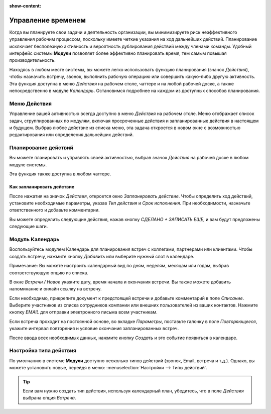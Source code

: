 :show-content:

===================
Управление временем
===================

Когда вы планируете свои задачи и деятельность организации, вы минимизируете риск неэффективного управления рабочим процессом,
поскольку имеете четкие указания
на ход дальнейших действий. Планирование исключает бесполезную активность и
вероятность дублирования действий между членами команды. Удобный интерфейс системы **Модули** позволяет более эффективно планировать время,
тем самым повышая производительность.

Находясь в любом месте системы, вы можете легко использовать функцию планирования (значок *Действия*),
чтобы назначить встречу, звонок, выполнить рабочую операцию или совершить какую-либо другую активность.
Эта функция доступна в  меню *Действия* на рабочем столе, чаттере и на любой рабочей доске, а также
непосредственно в модуле *Календарь*.
Остановимся подробнее на каждом из доступных способов планирования.

Меню Действия
=============

Управление вашей активностью всегда доступно в меню *Действия* на рабочем столе. Меню отображает список задач, сгруппированных
по модулям,
включая просроченные действия и запланированные действия в настоящем и будущем. Выбрав любое действие из списка меню,
эта задача откроется в новом окне с возможностью редактирования или определения дальнейших действий.

.. image:: plan_activities/activities_menu.png
   :align: center
   :alt: View of crm leads page emphasizing the activities menu for Odoo Discuss

Планирование действий
=====================

Вы можете планировать и управлять своей активностью,
выбрав значок *Действия* на рабочей доске в любом модуле системы.

.. image:: plan_activities/schedule_activity.png
   :align: center
   :alt: View of crm leads and the option to schedule an activity for Odoo Discuss

Эта функция также доступна в любом чаттере.


.. image:: plan_activities/schedule_activity_chatter.png
   :align: center
   :alt: The option to schedule an activity available in the chatter

Как запланировать действие
--------------------------
После нажатия на значок *Действия*, откроется окно *Запланировать действие*. Чтобы определить ход действий, установите необходимые параметры,
указав *Тип действия* и *Срок исполнения*. При необходимости, назначьте ответственного и добавьте комментарии.

.. image:: plan_activities/schedule_recommended_activity.png
   :align: center
   :alt: View of an activity being schedule emphasizing the recommended activities field being
         shown for Odoo Discuss

Вы можете определить следующие действия, нажав кнопку *СДЕЛАНО + ЗАПИСАТЬ ЕЩЕ*, и вам будут предложены следующие шаги.

Модуль Календарь
================

Воспользуйтесь модулем Календарь для планирования встреч с коллегами, партнерами или клиентами.
Чтобы создать встречу, нажмите кнопку *Добавить* или выберите нужный слот в календаре.

.. image:: plan_activities/calendar.png
   :align: center
   :alt: View of the calendar

Примечание: Вы можете настроить календарный вид по дням, неделям, месяцам или годам, выбрав соответствующую опцию
из списка.

В окне *Встречи / Новое* укажите дату, время начала и окончания встречи.
Вы также можете добавить напоминание и онлайн ссылку на встречу.

.. image:: plan_activities/calendar_meeting.png
   :align: center
   :alt: How to schedule the meeting

Если необходимо, прикрепите документ к предстоящей встречи
и добавьте комментарий в поле *Описание*. Выберите участников из списка сотрудников компании или внешних пользователей
из ваших контактов. Нажмите кнопку *EMAIL* для отправки электронного письма всем участникам.

Если встреча проходит на постоянной основе, во вкладке *Параметры*, поставьте галочку в поле *Повторяющееся*, укажите
интервал повторения и условие окончания запланированных встреч.

.. image:: plan_activities/calendar_meeting_recurring.png
   :align: center
   :alt: How to schedule the meeting

После ввода всех необходимых данных, нажмите кнопку
*Создать* и это событие появиться в календаре.


Настройка типа действия
=======================

По умолчанию в системе **Модули** доступно несколько типов действий (звонок, Email, встреча и т.д.). Однако,
вы можете установить новые, перейдя в меню: :menuselection:`Настройки --> Типы действий`.

.. tip::
   Если вам нужно создать тип действия, используя календарный план, убедитесь, что в поле *Действия* выбрана опция
   *Встреча*.


